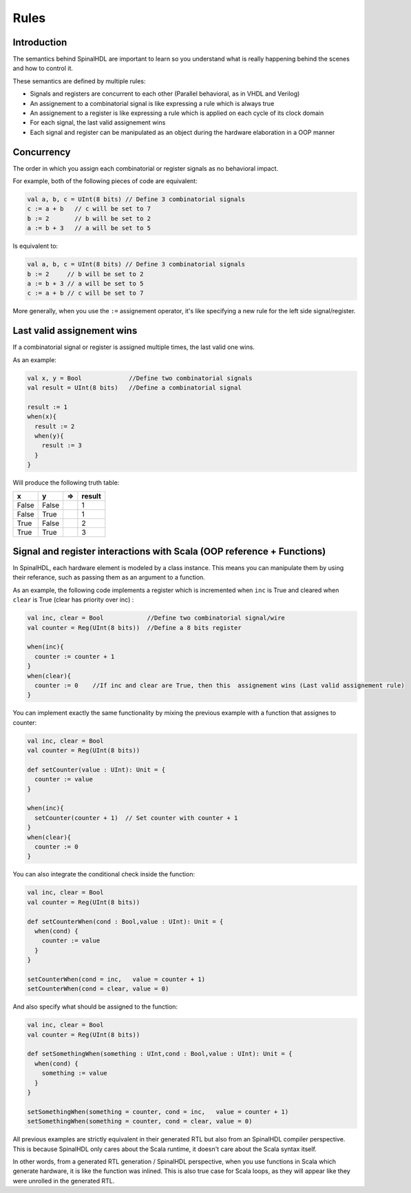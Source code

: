 
Rules
=====

Introduction
------------

The semantics behind SpinalHDL are important to learn so you understand what is really happening behind the scenes and how to control it.

These semantics are defined by multiple rules:


* Signals and registers are concurrent to each other (Parallel behavioral, as in VHDL and Verilog)
* An assignement to a combinatorial signal is like expressing a rule which is always true
* An assignement to a register is like expressing a rule which is applied on each cycle of its clock domain
* For each signal, the last valid assignement wins
* Each signal and register can be manipulated as an object during the hardware elaboration in a OOP manner

Concurrency
-----------

The order in which you assign each combinatorial or register signals as no behavioral impact.

For example, both of the following pieces of code are equivalent:

.. code-block:: scala

   val a, b, c = UInt(8 bits) // Define 3 combinatorial signals
   c := a + b   // c will be set to 7
   b := 2       // b will be set to 2
   a := b + 3   // a will be set to 5

Is equivalent to:

.. code-block:: scala

   val a, b, c = UInt(8 bits) // Define 3 combinatorial signals
   b := 2     // b will be set to 2
   a := b + 3 // a will be set to 5
   c := a + b // c will be set to 7

More generally, when you use the ``:=`` assignement operator, it's like specifying a new rule for the left side signal/register.

Last valid assignement wins
--------------------------

If a combinatorial signal or register is assigned multiple times, the last valid one wins.

As an example:

.. code-block:: scala

   val x, y = Bool             //Define two combinatorial signals
   val result = UInt(8 bits)   //Define a combinatorial signal

   result := 1
   when(x){
     result := 2
     when(y){
       result := 3
     }
   }

Will produce the following truth table:

.. list-table::
   :header-rows: 1

   * - x
     - y
     - =>
     - result
   * - False
     - False
     - 
     - 1
   * - False
     - True
     - 
     - 1
   * - True
     - False
     - 
     - 2
   * - True
     - True
     - 
     - 3


Signal and register interactions with Scala (OOP reference + Functions)
------------------------------------------------------------------------

In SpinalHDL, each hardware element is modeled by a class instance. This means you can manipulate them by using their referance, such as passing them as an argument to a function.

As an example, the following code implements a register which is incremented when ``inc`` is True and cleared when ``clear`` is True (clear has priority over inc) :

.. code-block:: scala

   val inc, clear = Bool            //Define two combinatorial signal/wire
   val counter = Reg(UInt(8 bits))  //Define a 8 bits register

   when(inc){
     counter := counter + 1
   }
   when(clear){
     counter := 0    //If inc and clear are True, then this  assignement wins (Last valid assignement rule)
   }

You can implement exactly the same functionality by mixing the previous example with a function that assignes to counter:

.. code-block:: scala

   val inc, clear = Bool
   val counter = Reg(UInt(8 bits))

   def setCounter(value : UInt): Unit = {
     counter := value
   }

   when(inc){
     setCounter(counter + 1)  // Set counter with counter + 1
   }
   when(clear){
     counter := 0
   }

You can also integrate the conditional check inside the function:

.. code-block:: scala

   val inc, clear = Bool
   val counter = Reg(UInt(8 bits))

   def setCounterWhen(cond : Bool,value : UInt): Unit = {
     when(cond) {
       counter := value
     }
   }

   setCounterWhen(cond = inc,   value = counter + 1)
   setCounterWhen(cond = clear, value = 0)

And also specify what should be assigned to the function:

.. code-block:: scala

   val inc, clear = Bool
   val counter = Reg(UInt(8 bits))

   def setSomethingWhen(something : UInt,cond : Bool,value : UInt): Unit = {
     when(cond) {
       something := value
     }
   }

   setSomethingWhen(something = counter, cond = inc,   value = counter + 1)
   setSomethingWhen(something = counter, cond = clear, value = 0)

All previous examples are strictly equivalent in their generated RTL but also from an SpinalHDL compiler perspective. This is because SpinalHDL only cares about the Scala runtime, it doesn't care about the Scala syntax itself.

In other words, from a generated RTL generation / SpinalHDL perspective, when you use functions in Scala which generate hardware, it is like the function was inlined. This is also true case for Scala loops, as they will appear like they were unrolled in the generated RTL.
